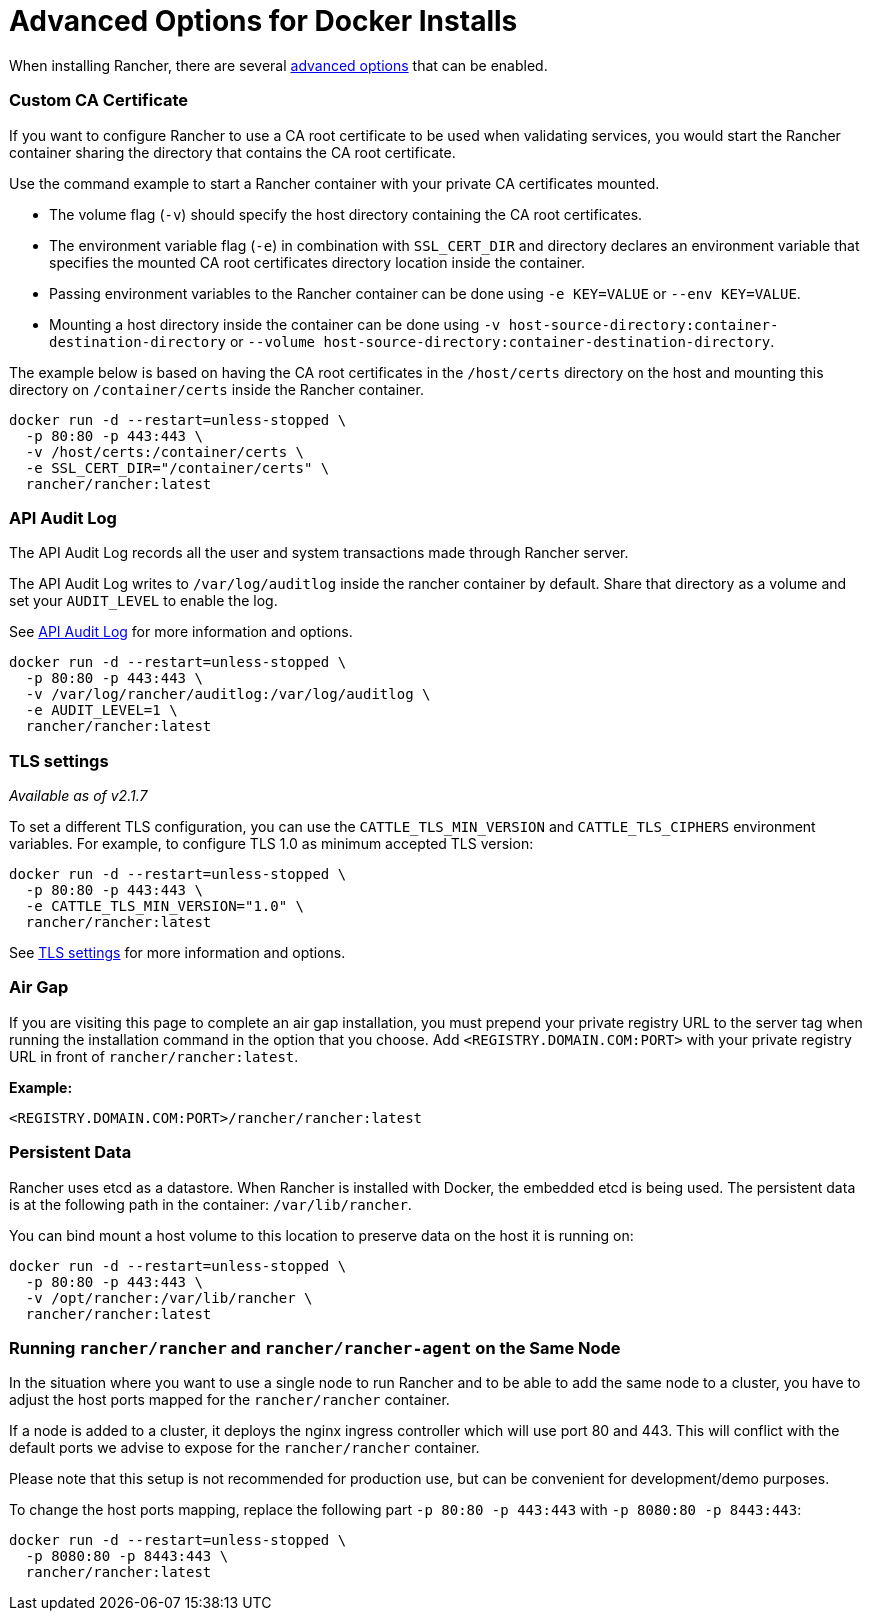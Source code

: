 = Advanced Options for Docker Installs

When installing Rancher, there are several xref:../../getting-started/installation-and-upgrade/resources/resources.adoc[advanced options] that can be enabled.

=== Custom CA Certificate

If you want to configure Rancher to use a CA root certificate to be used when validating services, you would start the Rancher container sharing the directory that contains the CA root certificate.

Use the command example to start a Rancher container with your private CA certificates mounted.

* The volume flag (`-v`) should specify the host directory containing the CA root certificates.
* The environment variable flag (`-e`) in combination with `SSL_CERT_DIR` and directory declares an environment variable that specifies the mounted CA root certificates directory location inside the container.
* Passing environment variables to the Rancher container can be done using `-e KEY=VALUE` or `--env KEY=VALUE`.
* Mounting a host directory inside the container can be done using `-v host-source-directory:container-destination-directory` or `--volume host-source-directory:container-destination-directory`.

The example below is based on having the CA root certificates in the `/host/certs` directory on the host and mounting this directory on `/container/certs` inside the Rancher container.

----
docker run -d --restart=unless-stopped \
  -p 80:80 -p 443:443 \
  -v /host/certs:/container/certs \
  -e SSL_CERT_DIR="/container/certs" \
  rancher/rancher:latest
----

=== API Audit Log

The API Audit Log records all the user and system transactions made through Rancher server.

The API Audit Log writes to `/var/log/auditlog` inside the rancher container by default. Share that directory as a volume and set your `AUDIT_LEVEL` to enable the log.

See xref:../../getting-started/installation-and-upgrade/advanced-options/advanced-use-cases/enable-api-audit-log.adoc[API Audit Log] for more information and options.

----
docker run -d --restart=unless-stopped \
  -p 80:80 -p 443:443 \
  -v /var/log/rancher/auditlog:/var/log/auditlog \
  -e AUDIT_LEVEL=1 \
  rancher/rancher:latest
----

=== TLS settings

_Available as of v2.1.7_

To set a different TLS configuration, you can use the `CATTLE_TLS_MIN_VERSION` and `CATTLE_TLS_CIPHERS` environment variables. For example, to configure TLS 1.0 as minimum accepted TLS version:

----
docker run -d --restart=unless-stopped \
  -p 80:80 -p 443:443 \
  -e CATTLE_TLS_MIN_VERSION="1.0" \
  rancher/rancher:latest
----

See xref:../installation-references/tls-settings.adoc[TLS settings] for more information and options.

=== Air Gap

If you are visiting this page to complete an air gap installation, you must prepend your private registry URL to the server tag when running the installation command in the option that you choose. Add `<REGISTRY.DOMAIN.COM:PORT>` with your private registry URL in front of `rancher/rancher:latest`.

*Example:*

  <REGISTRY.DOMAIN.COM:PORT>/rancher/rancher:latest

=== Persistent Data

Rancher uses etcd as a datastore. When Rancher is installed with Docker, the embedded etcd is being used. The persistent data is at the following path in the container: `/var/lib/rancher`.

You can bind mount a host volume to this location to preserve data on the host it is running on:

----
docker run -d --restart=unless-stopped \
  -p 80:80 -p 443:443 \
  -v /opt/rancher:/var/lib/rancher \
  rancher/rancher:latest
----

=== Running `rancher/rancher` and `rancher/rancher-agent` on the Same Node

In the situation where you want to use a single node to run Rancher and to be able to add the same node to a cluster, you have to adjust the host ports mapped for the `rancher/rancher` container.

If a node is added to a cluster, it deploys the nginx ingress controller which will use port 80 and 443. This will conflict with the default ports we advise to expose for the `rancher/rancher` container.

Please note that this setup is not recommended for production use, but can be convenient for development/demo purposes.

To change the host ports mapping, replace the following part `-p 80:80 -p 443:443` with `-p 8080:80 -p 8443:443`:

----
docker run -d --restart=unless-stopped \
  -p 8080:80 -p 8443:443 \
  rancher/rancher:latest
----
